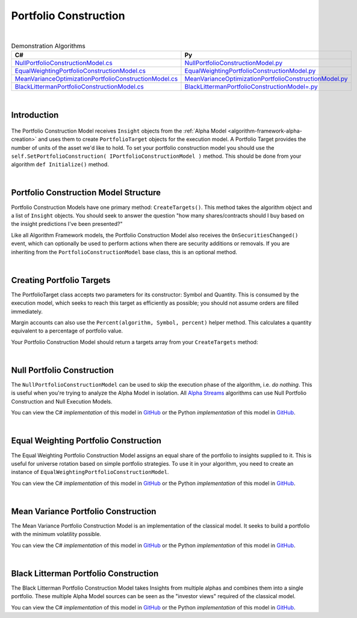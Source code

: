 .. _algorithm-framework-portfolio-construction:

======================
Portfolio Construction
======================

|

.. list-table:: Demonstration Algorithms
   :header-rows: 1

   * - C#
     - Py
   * - `NullPortfolioConstructionModel.cs <https://github.com/QuantConnect/Lean/blob/master/Algorithm/Portfolio/NullPortfolioConstructionModel.cs>`_
     - `NullPortfolioConstructionModel.py <https://github.com/QuantConnect/Lean/blob/master/Algorithm/Portfolio/NullPortfolioConstructionModel.py>`_
   * - `EqualWeightingPortfolioConstructionModel.cs <https://github.com/QuantConnect/Lean/blob/master/Algorithm.Framework/Portfolio/EqualWeightingPortfolioConstructionModel.cs>`_
     - `EqualWeightingPortfolioConstructionModel.py <https://github.com/QuantConnect/Lean/blob/master/Algorithm.Framework/Portfolio/EqualWeightingPortfolioConstructionModel.py>`_
   * - `MeanVarianceOptimizationPortfolioConstructionModel.cs <https://github.com/QuantConnect/Lean/blob/master/Algorithm.Framework/Portfolio/MeanVarianceOptimizationPortfolioConstructionModel.cs>`_
     - `MeanVarianceOptimizationPortfolioConstructionModel.py <https://github.com/QuantConnect/Lean/blob/master/Algorithm.Framework/Portfolio/MeanVarianceOptimizationPortfolioConstructionModel.py>`_
   * - `BlackLittermanPortfolioConstructionModel.cs <https://github.com/QuantConnect/Lean/blob/master/Algorithm.Framework/Portfolio/BlackLittermanOptimizationPortfolioConstructionModel.cs>`_
     - `BlackLittermanPortfolioConstructionModel=.py <https://github.com/QuantConnect/Lean/blob/master/Algorithm.Framework/Portfolio/BlackLittermanOptimizationPortfolioConstructionModel.py>`_

|

Introduction
============

.. figure:: https://cdn.quantconnect.com/web/i/docs/algorithm-framework/portfolio-construction.png

The Portfolio Construction Model receives ``Insight`` objects from the :ref:`Alpha Model <algorithm-framework-alpha-creation>` and uses them to create ``PortfolioTarget`` objects for the execution model. A Portfolio Target provides the number of units of the asset we'd like to hold. To set your portfolio construction model you should use the ``self.SetPortfolioConstruction( IPortfolioConstructionModel )`` method. This should be done from your algorithm ``def Initialize()`` method.

|

Portfolio Construction Model Structure
======================================

Portfolio Construction Models have one primary method: ``CreateTargets()``. This method takes the algorithm object and a list of ``Insight`` objects. You should seek to answer the question "how many shares/contracts should I buy based on the insight predictions I've been presented?"

Like all Algorithm Framework models, the Portfolio Construction Model also receives the ``OnSecuritiesChanged()`` event, which can optionally be used to perform actions when there are security additions or removals. If you are inheriting from the ``PortfolioConstructionModel`` base class, this is an optional method.

.. tabs::

   .. code-tab:: c#

        // Portfolio construction scaffolding class; basic method args.
        class MyPortfolioConstructionModel : PortfolioConstructionModel
        {
            // Create list of PortfolioTarget objects from Insights
            List<IPortfolioTarget> CreateTargets(QCAlgorithmFramework algorithm, Insight[] insights)
            {

            }

            // OPTIONAL: Security change details
            void OnSecuritiesChanged(QCAlgorithmFramework algorithm, SecurityChanges changes)
            {
                // Security additions and removals are pushed here.
                // This can be used for setting up algorithm state
           }
        }
   .. code-tab:: py

        # Portfolio construction scaffolding class; basic method args.
        class MyPortfolioConstructionModel(PortfolioConstructionModel):

        # Create list of PortfolioTarget objects from Insights
        def CreateTargets(self, algorithm, insights):
            pass

        # OPTIONAL: Security change details
        def OnSecuritiesChanged(self, algorithm, changes):
            # Security additions and removals are pushed here.
            # This can be used for setting up algorithm state.
            # changes.AddedSecurities:
            # changes.RemovedSecurities:
            pass

|

Creating Portfolio Targets
==========================

The PortfolioTarget class accepts two parameters for its constructor: Symbol and Quantity. This is consumed by the execution model, which seeks to reach this target as efficiently as possible; you should not assume orders are filled immediately.

.. tabs::

   .. code-tab:: c#

        // Create a new portfolio target for 1200 IBM shares.
        var target = new PortfolioTarget("IBM", 1200);

   .. code-tab:: py

        # Create a new portfolio target for 1200 IBM shares.
        target = PortfolioTarget("IBM", 1200)

Margin accounts can also use the ``Percent(algorithm, Symbol, percent)`` helper method. This calculates a quantity equivalent to a percentage of portfolio value.

.. tabs::

   .. code-tab:: c#

        // Calculate target equivalent to 10% of portfolio value
        var target = PortfolioTarget.Percent(algorithm, "IBM", 0.1);

   .. code-tab:: py

        # Calculate target equivalent to 10% of portfolio value
        target = PortfolioTarget.Percent(algorithm, "IBM", 0.1)

Your Portfolio Construction Model should return a targets array from your ``CreateTargets`` method:

.. tabs::

   .. code-tab:: c#

        // Return an array of targets
        return new PortfolioTarget[] {  new PortfolioTarget("IBM", 1200)  };

   .. code-tab:: py

        # Return an array of targets
        return [ PortfolioTarget("IBM", 1200) ]

|

Null Portfolio Construction
===========================

The ``NullPortfolioConstructionModel`` can be used to skip the execution phase of the algorithm, i.e. *do nothing*. This is useful when you're trying to analyze the Alpha Model in isolation. All `Alpha Streams <https://www.quantconnect.com/alpha>`_ algorithms can use Null Portfolio Construction and Null Execution Models.

.. tabs::

   .. code-tab:: c#

        SetPortfolioConstruction( new NullPortfolioConstructionModel() );

   .. code-tab:: py

        self.SetPortfolioConstruction( NullPortfolioConstructionModel() )

You can view the C# *implementation* of this model in `GitHub <https://github.com/QuantConnect/Lean/blob/master/Algorithm/Portfolio/NullPortfolioConstructionModel.cs>`_ or the Python *implementation* of this model in `GitHub <https://github.com/QuantConnect/Lean/blob/master/Algorithm/Portfolio/NullPortfolioConstructionModel.py>`_.

|

Equal Weighting Portfolio Construction
======================================

The Equal Weighting Portfolio Construction Model assigns an equal share of the portfolio to insights supplied to it. This is useful for universe rotation based on simple portfolio strategies. To use it in your algorithm, you need to create an instance of ``EqualWeightingPortfolioConstructionModel``.

.. tabs::

   .. code-tab:: c#

        SetPortfolioConstruction( new EqualWeightingPortfolioConstructionModel() );

   .. code-tab:: py

        self.SetPortfolioConstruction( EqualWeightingPortfolioConstructionModel() )

You can view the C# *implementation* of this model in `GitHub <https://github.com/QuantConnect/Lean/blob/master/Algorithm.Framework/Portfolio/EqualWeightingPortfolioConstructionModel.cs>`_ or the Python *implementation* of this model in `GitHub <https://github.com/QuantConnect/Lean/blob/master/Algorithm.Framework/Portfolio/EqualWeightingPortfolioConstructionModel.py>`_.

|

Mean Variance Portfolio Construction
====================================

The Mean Variance Portfolio Construction Model is an implementation of the classical model. It seeks to build a portfolio with the minimum volatility possible.

You can view the C# *implementation* of this model in `GitHub <https://github.com/QuantConnect/Lean/blob/master/Algorithm.Framework/Portfolio/MeanVarianceOptimizationPortfolioConstructionModel.cs>`_ or the Python *implementation* of this model in `GitHub <https://github.com/QuantConnect/Lean/blob/master/Algorithm.Framework/Portfolio/MeanVarianceOptimizationPortfolioConstructionModel.py>`_.

|

Black Litterman Portfolio Construction
======================================

The Black Litterman Portfolio Construction Model takes Insights from multiple alphas and combines them into a single portfolio. These multiple Alpha Model sources can be seen as the "investor views" required of the classical model.

You can view the C# *implementation* of this model in `GitHub <https://github.com/QuantConnect/Lean/blob/master/Algorithm.Framework/Portfolio/BlackLittermanOptimizationPortfolioConstructionModel.cs>`_ or the Python *implementation* of this model in `GitHub <https://github.com/QuantConnect/Lean/blob/master/Algorithm.Framework/Portfolio/BlackLittermanOptimizationPortfolioConstructionModel.py>`_.